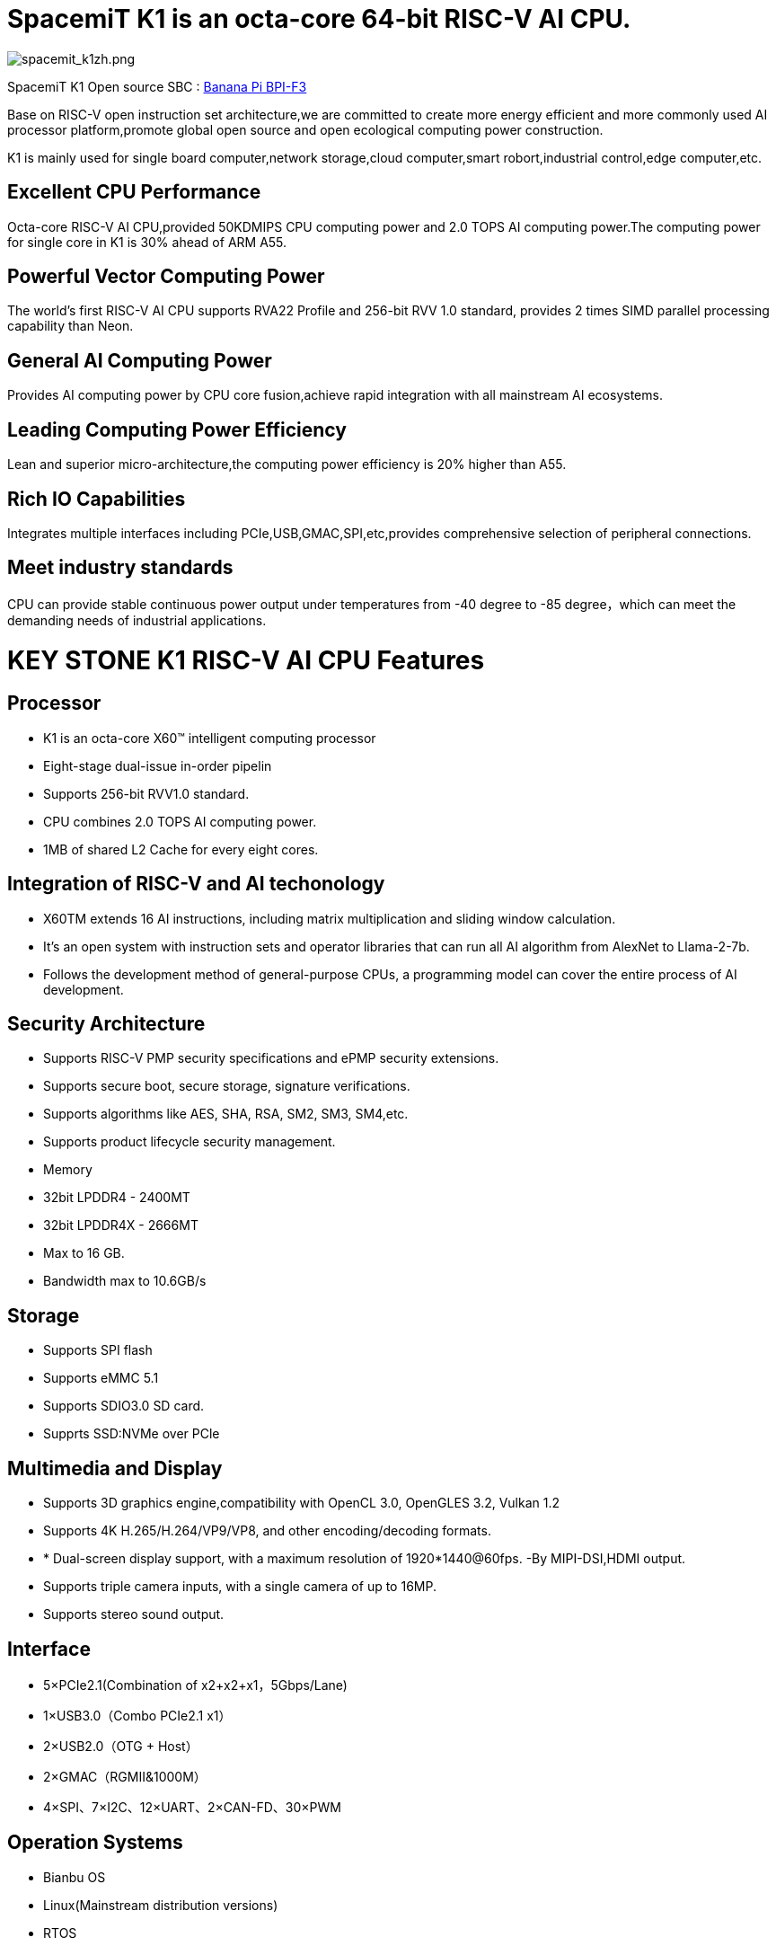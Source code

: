 = SpacemiT K1 is an octa-core 64-bit RISC-V AI CPU.

image::/bpi-f3/spacemit_k1zh.png[spacemit_k1zh.png]

SpacemiT K1 Open source SBC : link:/en/BPI-F3/BananaPi_BPI-F3[Banana Pi BPI-F3]

Base on RISC-V open instruction set architecture,we are committed to create more energy efficient and more commonly used AI processor platform,promote global open source and open ecological computing power construction.

K1 is mainly used for single board computer,network storage,cloud computer,smart robort,industrial control,edge computer,etc.

== Excellent CPU Performance
Octa-core RISC-V AI CPU,provided 50KDMIPS CPU computing power and 2.0 TOPS AI computing power.The computing power for single core in K1 is 30% ahead of ARM A55.

== Powerful Vector Computing Power
The world's first RISC-V AI CPU supports RVA22 Profile and 256-bit RVV 1.0 standard, provides 2 times SIMD parallel processing capability than Neon.

== General AI Computing Power
Provides AI computing power by CPU core fusion,achieve rapid integration with all mainstream AI ecosystems.

== Leading Computing Power Efficiency
Lean and superior micro-architecture,the computing power efficiency is 20% higher than A55.

== Rich IO Capabilities
Integrates multiple interfaces including PCIe,USB,GMAC,SPI,etc,provides comprehensive selection of peripheral connections.

== Meet industry standards
CPU can provide stable continuous power output under temperatures from -40 degree to -85 degree，which can meet the demanding needs of industrial applications.

= KEY STONE K1 RISC-V AI CPU Features
== Processor
* K1 is an octa-core X60(TM) intelligent computing processor
* Eight-stage dual-issue in-order pipelin
* Supports 256-bit RVV1.0 standard.
* CPU combines 2.0 TOPS AI computing power.
* 1MB of shared L2 Cache for every eight cores.

== Integration of RISC-V and AI techonology
* X60TM extends 16 AI instructions, including matrix multiplication and sliding window calculation.
* It's an open system with instruction sets and operator libraries that can run all AI algorithm from AlexNet to Llama-2-7b.
* Follows the development method of general-purpose CPUs, a programming model can cover the entire process of AI development.

== Security Architecture
* Supports RISC-V PMP security specifications and ePMP security extensions.
* Supports secure boot, secure storage, signature verifications.
* Supports algorithms like AES, SHA, RSA, SM2, SM3, SM4,etc.
* Supports product lifecycle security management.
* Memory
* 32bit LPDDR4 - 2400MT
* 32bit LPDDR4X - 2666MT
* Max to 16 GB.
* Bandwidth max to 10.6GB/s

== Storage
* Supports SPI flash
* Supports eMMC 5.1
* Supports SDIO3.0 SD card.
* Supprts SSD:NVMe over PCle

== Multimedia and Display
* Supports 3D graphics engine,compatibility with OpenCL 3.0, OpenGLES 3.2, Vulkan 1.2
* Supports 4K H.265/H.264/VP9/VP8, and other encoding/decoding formats.
* * Dual-screen display support, with a maximum resolution of 1920*1440@60fps. -By MIPI-DSI,HDMI output.
* Supports triple camera inputs, with a single camera of up to 16MP.
* Supports stereo sound output.

== Interface
* 5×PCIe2.1(Combination of x2+x2+x1，5Gbps/Lane)
* 1×USB3.0（Combo PCIe2.1 x1）
* 2×USB2.0（OTG + Host）
* 2×GMAC（RGMII&1000M）
* 4×SPI、7×I2C、12×UART、2×CAN-FD、30×PWM

== Operation Systems
* Bianbu OS
* Linux(Mainstream distribution versions)
* RTOS

== Package
* Package type:FCCSP
* Pin pitch:0.65mm
== Power Consumption
* TDP: 3~5W
